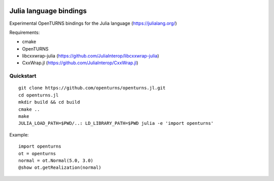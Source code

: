 .. image:: https://travis-ci.org/openturns/openturns.jl.svg?branch=master
    :target: https://travis-ci.org/openturns/openturns.jl

=======================
Julia language bindings
=======================

Experimental OpenTURNS bindings for the Julia language (https://julialang.org/)

Requirements:

- cmake
- OpenTURNS
- libcxxwrap-julia (https://github.com/JuliaInterop/libcxxwrap-julia)
- CxxWrap.jl (https://github.com/JuliaInterop/CxxWrap.jl)


Quickstart
----------
::

    git clone https://github.com/openturns/openturns.jl.git
    cd openturns.jl
    mkdir build && cd build
    cmake ..
    make
    JULIA_LOAD_PATH=$PWD/..: LD_LIBRARY_PATH=$PWD julia -e 'import openturns'

Example::

    import openturns
    ot = openturns
    normal = ot.Normal(5.0, 3.0)
    @show ot.getRealization(normal)
